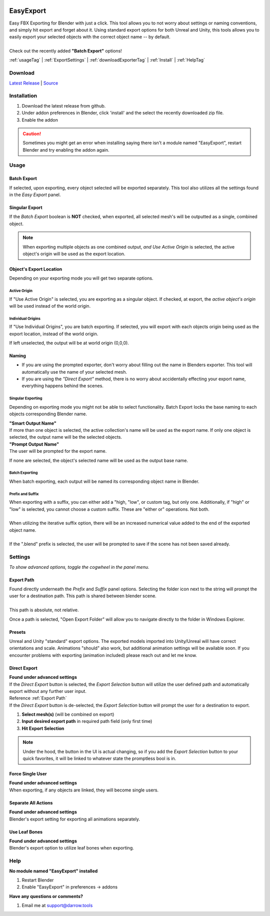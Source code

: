 .. image:: https://img.shields.io/github/v/release/BlakeDarrow/EasyExport
    :target: https://github.com/BlakeDarrow/EasyExport/releases/latest
.. image:: https://img.shields.io/github/last-commit/BlakeDarrow/EasyExport
    :target: https://github.com/BlakeDarrow/EasyExport/commits/main

.. raw:: html

   <hr>  

##########
EasyExport
##########

| Easy FBX Exporting for Blender with just a click. This tool allows you to not worry about settings or naming conventions, and simply hit export and forget about it. Using standard export options for both Unreal and Unity, this tools allows you to easily export your selected objects with the correct object name -- by default.
| 
| Check out the recently added **"Batch Export"** options!


:ref:`usageTag` |
:ref:`ExportSettings` |
:ref:`downloadExporterTag` |
:ref:`Install` | 
:ref:`HelpTag`

.. raw:: html

   <!-- https://github.com/paulirish/lite-youtube-embed -->
   <div>
   <link rel="stylesheet" href="./_static/css/lite-yt-embed.css" />  
   <script src="./_static/lite-yt-embed.js"></script>
   <lite-youtube videoid="TDyYM4R-OYI" style="background-image: url('https://img.youtube.com/vi/TDyYM4R-OYI/maxresdefault.jpg');">
   <button type="button" class="lty-playbtn">
      <span class="lyt-visually-hidden">EasyExport</span>
   </button>
   </div>
   <hr> 
   
.. _downloadExporterTag:

Download
+++++++++

`Latest Release`_ | `Source`_ 

.. _Latest Release: https://github.com/BlakeDarrow/EasyExport/releases/latest

.. _Source: https://github.com/BlakeDarrow/EasyExport/tree/main/EasyExport


.. raw:: html
    
   <hr>  


.. _Install:

Installation
+++++++++++++
1. Download the latest release from github.
2. Under addon preferences in Blender, click 'install' and the select the recently downloaded zip file.
3. Enable the addon
   
.. caution :: Sometimes you might get an error when installing saying there isn't a module named "EasyExport", restart Blender and try enabling the addon again.

.. raw:: html
    
   <hr>  


.. _usageTag:

Usage
+++++

Batch Export
-------------

If selected, upon exporting, every object selected will be exported separately. This tool also utilizes all the settings found in the *Easy Export* panel.

.. raw:: html

   <hr>  


Singular Export
----------------

If the *Batch Export* boolean is **NOT** checked, when exported, all selected mesh's will be outputted as a single, combined object.

.. note:: When exporting multiple objects as one combined output, *and* *Use Active Origin* is selected, the active object's origin will be used as the export location.

.. raw:: html

   <hr>  

Object's Export Location
-------------------------

Depending on your exporting mode you will get two separate options.

Active Origin
~~~~~~~~~~~~~~~~~~~~~~
| If "Use Active Origin" is selected, you are exporting as a singular object. If checked, at export, the *active object's origin* will be used instead of the world origin.

Individual Origins
~~~~~~~~~~~~~~~~~~~~~~~~~~~~~~
| If "Use Individual Origins", you are batch exporting. If selected, you will export with each objects origin being used as the export location, instead of the world origin.


If left unselected, the output will be at world origin (0,0,0).

.. raw:: html

   <hr>  


Naming
-----------

* If you are using the prompted exporter, don't worry about filling out the name in Blenders exporter. This tool will automatically use the name of your selected mesh.
* If you are using the *"Direct Export"* method, there is no worry about accidentally effecting your export name, everything happens behind the scenes.

Singular Exporting
~~~~~~~~~~~~~~~~~~~~~~~

Depending on exporting mode you might not be able to select functionality. Batch Export locks the base naming to each objects corresponding Blender name.

| **"Smart Output Name"**
| If more than one object is selected, the active collection's name will be used as the export name. If only one object is selected, the output name will be the selected objects.

| **"Prompt Output Name"**
| The user will be prompted for the export name.

If none are selected, the object's selected name will be used as the output base name.

Batch Exporting
~~~~~~~~~~~~~~~~~~~~~~~

When batch exporting, each output will be named its corresponding object name in Blender.

.. raw:: html

   <hr>  

Prefix and Suffix
~~~~~~~~~~~~~~~~~~

| When exporting with a suffix, you can either add a "high, "low", or custom tag, but only one. Additionally, if "high" or "low" is selected, you cannot choose a custom suffix. These are "either or" operations. Not both.
| 
| When utilizing the iterative suffix option, there will be an increased numerical value added to the end of the exported object name.
|
| If the ".blend" prefix is selected, the user will be prompted to save if the scene has not been saved already.

.. raw:: html
    
   <hr>  


.. _ExportSettings:

Settings
++++++++

*To show advanced options, toggle the cogwheel in the panel menu.*

Export Path
-----------

| Found directly underneath the *Prefix* and *Suffix* panel options. Selecting the folder icon next to the string will prompt the user for a destination path. This path is shared between blender scene.
| 
| This path is absolute, not relative.

Once a path is selected, "Open Export Folder" will allow you to navigate directly to the folder in Windows Explorer. 

.. raw:: html

   <hr>  


Presets
-------

Unreal and Unity "standard" export options. The exported models imported into Unity/Unreal will have correct orientations and scale. Animations "should" also work, but additional animation settings will be available soon. If you encounter problems with exporting (animation included) please reach out and let me know. 


.. raw:: html

   <hr>  


Direct Export
-------------------

| **Found under advanced settings** 
| If the *Direct Export* button is selected, the *Export Selection* button will utilize the user defined path and automatically export without any further user input.
| Reference :ref:`Export Path`
| If the *Direct Export* button is de-selected, the *Export Selection* button will prompt the user for a destination to export.

1. **Select mesh(s)** (will be combined on export)
2. **Input desired export path** in required path field (only first time)
3. **Hit Export Selection**

.. note:: Under the hood, the button in the UI is actual changing, so if you add the *Export Selection* button to your quick favorites, it will be linked to whatever state the promptless bool is in.

.. raw:: html

   <hr>  


Force Single User
-------------------

| **Found under advanced settings** 
| When exporting, if any objects are linked, they will become single users.


.. raw:: html

   <hr>  

Separate All Actions
--------------------

| **Found under advanced settings**
| Blender's export setting for exporting all animations separately.


.. raw:: html

   <hr>  

Use Leaf Bones
--------------

| **Found under advanced settings**
| Blender's export option to utilize leaf bones when exporting.

.. raw:: html

   <hr>  


.. _helpTag:

Help
++++++++

| **No module named "EasyExport" installed**
1. Restart Blender
2. Enable "EasyExport" in preferences -> addons

| **Have any questions or comments?**
1. Email me at support@darrow.tools
